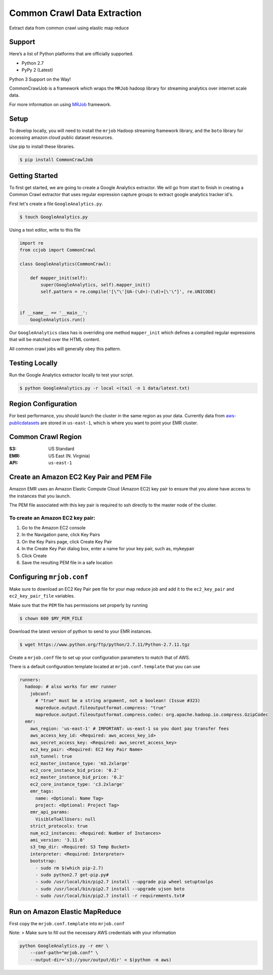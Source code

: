 Common Crawl Data Extraction
============================

.. image:: https://img.shields.io/badge/License-Apache%202.0-blue.svg
   :target: https://opensource.org/licenses/Apache-2.0

.. image:: https://travis-ci.org/qadium-memex/CommonCrawlJob.svg?branch=master
    :target: https://travis-ci.org/qadium-memex/CommonCrawlJob

.. image:: https://badge.fury.io/py/CommonCrawlJob.svg
    :target: https://badge.fury.io/py/CommonCrawlJo



Extract data from common crawl using elastic map reduce

Support
-------

Here’s a list of Python platforms that are officially supported.

-  Python 2.7
-  PyPy 2 (Latest)

| Python 3 Support on the Way!

CommonCrawlJob is a framework which wraps the ``MRJob`` hadoop library for streaming
analytics over internet scale data.

For more information on using `MRJob`_ framework.

Setup
-----

To develop locally, you will need to install the ``mrjob`` Hadoop
streaming framework library, and the ``boto`` library for accessing amazon cloud
public dataset resources.

Use pip to install these libraries.

.. code:: sh

    $ pip install CommonCrawlJob

Getting Started
---------------

To first get started, we are going to create a Google Analytics extractor. We will go from start to
finish in creating a Common Crawl extractor that uses regular expression capture groups to extract
google analytics tracker id's.

First let's create a file ``GoogleAnalytics.py``.

.. code:: sh

   $ touch GoogleAnalytics.py

Using a text editor, write to this file

.. code:: python

    import re
    from ccjob import CommonCrawl

    class GoogleAnalytics(CommonCrawl):

        def mapper_init(self):
            super(GoogleAnalytics, self).mapper_init()
            self.pattern = re.compile('[\"\']UA-(\d+)-(\d)+[\'\"]', re.UNICODE)


    if __name__ == '__main__':
        GoogleAnalytics.run()

Our ``GoogleAnalytics`` class has is overriding one method ``mapper_init`` which defines a compiled regular expressions
that will be matched over the HTML content.

All common crawl jobs will generally obey this pattern.

Testing Locally
---------------

Run the Google Analytics extractor locally to test your script.

.. code:: sh

    $ python GoogleAnalytics.py -r local <(tail -n 1 data/latest.txt)


Region Configuration
--------------------

For best performance, you should launch the cluster in the same region
as your data. Currently data from `aws-publicdatasets`_ are stored in
``us-east-1``, which is where you want to point your EMR cluster.

Common Crawl Region
-------------------
:S3: US Standard
:EMR: US East (N. Virginia)
:API: ``us-east-1``

Create an Amazon EC2 Key Pair and PEM File
------------------------------------------

Amazon EMR uses an Amazon Elastic Compute Cloud (Amazon EC2) key pair
to ensure that you alone have access to the instances that you launch.

The PEM file associated with this key pair is required to ssh directly to the master node of the cluster.

To create an Amazon EC2 key pair:
~~~~~~~~~~~~~~~~~~~~~~~~~~~~~~~~~

.. image:: ./static/img/EC2KeyPair.png
   :alt: EC2 Key Pair
   :align: center

1. Go to the Amazon EC2 console
2. In the Navigation pane, click Key Pairs
3. On the Key Pairs page, click Create Key Pair
4. In the Create Key Pair dialog box, enter a name for your key pair, such as, mykeypair
5. Click Create
6. Save the resulting PEM file in a safe location

Configuring ``mrjob.conf``
--------------------------

Make sure to download an EC2 Key Pair ``pem`` file for your map reduce
job and add it to the ``ec2_key_pair`` and ``ec2_key_pair_file``
variables.

Make sure that the ``PEM`` file has permissions set properly by running

.. code:: sh

    $ chown 600 $MY_PEM_FILE

Download the latest version of python to send to your EMR instances.

.. code:: sh

   $ wget https://www.python.org/ftp/python/2.7.11/Python-2.7.11.tgz

Create a ``mrjob.conf`` file to set up your configuration parameters to match
that of AWS.

There is a default configuration template located at ``mrjob.conf.template`` that you can use



.. code:: yaml

    runners:
      hadoop: # also works for emr runner
        jobconf:
          # "true" must be a string argument, not a boolean! (Issue #323)
          mapreduce.output.fileoutputformat.compress: "true"
          mapreduce.output.fileoutputformat.compress.codec: org.apache.hadoop.io.compress.GzipCodec
      emr:
        aws_region: 'us-east-1' # IMPORTANT: us-east-1 so you dont pay transfer fees
        aws_access_key_id: <Required: aws_access_key_id>
        aws_secret_access_key: <Required: aws_secret_access_key>
        ec2_key_pair: <Required: EC2 Key Pair Name>
        ssh_tunnel: true
        ec2_master_instance_type: 'm3.2xlarge'
        ec2_core_instance_bid_price: '0.2'
        ec2_master_instance_bid_price: '0.2'
        ec2_core_instance_type: 'c3.2xlarge'
        emr_tags:
          name: <Optional: Name Tag>
          project: <Optional: Project Tag>
        emr_api_params:
          VisibleToAllUsers: null
        strict_protocols: true
        num_ec2_instances: <Required: Number of Instances>
        ami_version: '3.11.0'
        s3_tmp_dir: <Required: S3 Temp Bucket>
        interpreter: <Required: Interpreter>
        bootstrap:
          - sudo rm $(which pip-2.7)
          - sudo python2.7 get-pip.py#
          - sudo /usr/local/bin/pip2.7 install --upgrade pip wheel setuptoolps
          - sudo /usr/local/bin/pip2.7 install --upgrade ujson boto
          - sudo /usr/local/bin/pip2.7 install -r requirements.txt#

Run on Amazon Elastic MapReduce
-------------------------------

First copy the ``mrjob.conf.template`` into ``mrjob.conf``

Note: > Make sure to fill out the necessary AWS credentials with your
information

.. code:: sh

    python GoogleAnalytics.py -r emr \
        --conf-path="mrjob.conf" \
        --output-dir='s3://your/output/dir' < $(python -m aws)


.. _MRJob: https://pythonhosted.org/mrjob/

.. _aws-publicdatasets: https://aws.amazon.com/public-data-sets/
